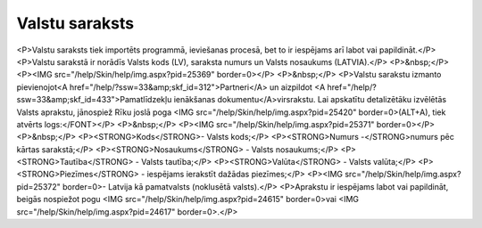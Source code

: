 .. 103 ===================Valstu saraksts=================== <P>Valstu saraksts tiek importēts programmā, ieviešanas procesā, bet to ir iespējams arī labot vai papildināt.</P>
<P>Valstu sarakstā ir norādīs Valsts kods (LV), saraksta numurs un Valsts nosaukums (LATVIA).</P>
<P>&nbsp;</P>
<P><IMG src="/help/Skin/help/img.aspx?pid=25369" border=0></P>
<P>&nbsp;</P>
<P>Valstu sarakstu izmanto pievienojot<A href="/help/?ssw=33&amp;skf_id=312">Partneri</A> un aizpildot <A href="/help/?ssw=33&amp;skf_id=433">Pamatlīdzekļu ienākšanas dokumentu</A>virsrakstu. Lai apskatītu detalizētāku izvēlētās Valsts aprakstu, jānospiež Rīku joslā poga <IMG src="/help/Skin/help/img.aspx?pid=25420" border=0>(ALT+A), tiek atvērts logs:</FONT></P>
<P>&nbsp;</P>
<P><IMG src="/help/Skin/help/img.aspx?pid=25371" border=0></P>
<P>&nbsp;</P>
<P><STRONG>Kods</STRONG>- Valsts kods;</P>
<P><STRONG>Numurs -</STRONG>numurs pēc kārtas sarakstā;</P>
<P><STRONG>Nosaukums</STRONG> - Valsts nosaukums;</P>
<P><STRONG>Tautība</STRONG> - Valsts tautība;</P>
<P><STRONG>Valūta</STRONG> - Valsts valūta;</P>
<P><STRONG>Piezīmes</STRONG> - iespējams ierakstīt dažādas piezīmes;</P>
<P><IMG src="/help/Skin/help/img.aspx?pid=25372" border=0>- Latvija kā pamatvalsts (noklusētā valsts).</P>
<P>Aprakstu ir iespējams labot vai papildināt, beigās nospiežot pogu <IMG src="/help/Skin/help/img.aspx?pid=24615" border=0>vai <IMG src="/help/Skin/help/img.aspx?pid=24617" border=0>.</P> 